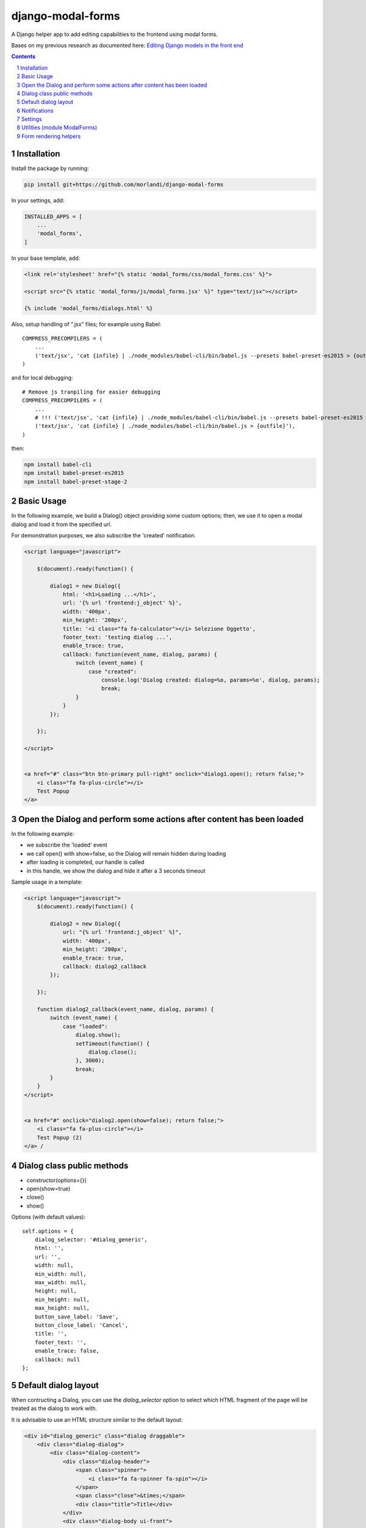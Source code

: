 
django-modal-forms
==================

A Django helper app to add editing capabilities to the frontend using modal forms.

Bases on my previous research as documented here: `Editing Django models in the front end <https://editing-django-models-in-the-frontend.readthedocs.io/en/latest/>`_

.. contents::

.. sectnum::


Installation
------------

Install the package by running:

.. code:: bash

    pip install git+https://github.com/morlandi/django-modal-forms

In your settings, add:

.. code:: python

    INSTALLED_APPS = [
        ...
        'modal_forms',
    ]


In your base template, add:

.. code:: html

    <link rel='stylesheet' href="{% static 'modal_forms/css/modal_forms.css' %}">

    <script src="{% static 'modal_forms/js/modal_forms.jsx' %}" type="text/jsx"></script>

    {% include 'modal_forms/dialogs.html' %}

Also, setup handling of ".jsx" files; for example using Babel::

    COMPRESS_PRECOMPILERS = (
        ...
        ('text/jsx', 'cat {infile} | ./node_modules/babel-cli/bin/babel.js --presets babel-preset-es2015 > {outfile}'),
    )

and for local debugging::

    # Remove js tranpiling for easier debugging
    COMPRESS_PRECOMPILERS = (
        ...
        # !!! ('text/jsx', 'cat {infile} | ./node_modules/babel-cli/bin/babel.js --presets babel-preset-es2015 > {outfile}'),
        ('text/jsx', 'cat {infile} | ./node_modules/babel-cli/bin/babel.js > {outfile}'),
    )

then:

.. code:: bash

    npm install babel-cli
    npm install babel-preset-es2015
    npm install babel-preset-stage-2


Basic Usage
-----------

In the following example, we build a Dialog() object providing some custom options;
then, we use it to open a modal dialog and load it from the specified url.

For demonstration purposes, we also subscribe the 'created' notification.

.. code:: html

    <script language="javascript">

        $(document).ready(function() {

            dialog1 = new Dialog({
                html: '<h1>Loading ...</h1>',
                url: '{% url 'frontend:j_object' %}',
                width: '400px',
                min_height: '200px',
                title: '<i class="fa fa-calculator"></i> Selezione Oggetto',
                footer_text: 'testing dialog ...',
                enable_trace: true,
                callback: function(event_name, dialog, params) {
                    switch (event_name) {
                        case "created":
                            console.log('Dialog created: dialog=%o, params=%o', dialog, params);
                            break;
                    }
                }
            });

        });

    </script>


    <a href="#" class="btn btn-primary pull-right" onclick="dialog1.open(); return false;">
        <i class="fa fa-plus-circle"></i>
        Test Popup
    </a>


Open the Dialog and perform some actions after content has been loaded
----------------------------------------------------------------------

In the following example:

- we subscribe the 'loaded' event
- we call open() with show=false, so the Dialog will remain hidden during loading
- after loading is completed, our handle is called
- in this handle, we show the dialog and hide it after a 3 seconds timeout

Sample usage in a template:

.. code:: html

    <script language="javascript">
        $(document).ready(function() {

            dialog2 = new Dialog({
                url: "{% url 'frontend:j_object' %}",
                width: '400px',
                min_height: '200px',
                enable_trace: true,
                callback: dialog2_callback
            });

        });

        function dialog2_callback(event_name, dialog, params) {
            switch (event_name) {
                case "loaded":
                    dialog.show();
                    setTimeout(function() {
                        dialog.close();
                    }, 3000);
                    break;
            }
        }
    </script>


    <a href="#" onclick="dialog2.open(show=false); return false;">
        <i class="fa fa-plus-circle"></i>
        Test Popup (2)
    </a> /


Dialog class public methods
---------------------------

- constructor(options={})
- open(show=true)
- close()
- show()

Options (with default values)::

    self.options = {
        dialog_selector: '#dialog_generic',
        html: '',
        url: '',
        width: null,
        min_width: null,
        max_width: null,
        height: null,
        min_height: null,
        max_height: null,
        button_save_label: 'Save',
        button_close_label: 'Cancel',
        title: '',
        footer_text: '',
        enable_trace: false,
        callback: null
    };


Default dialog layout
---------------------

When contructing a Dialog, you can use the `dialog_selector` option to select which
HTML fragment of the page will be treated as the dialog to work with.

It is advisable to use an HTML structure similar to the default layout:

.. code:: html

    <div id="dialog_generic" class="dialog draggable">
        <div class="dialog-dialog">
            <div class="dialog-content">
                <div class="dialog-header">
                    <span class="spinner">
                        <i class="fa fa-spinner fa-spin"></i>
                    </span>
                    <span class="close">&times;</span>
                    <div class="title">Title</div>
                </div>
                <div class="dialog-body ui-front">

                </div>
                <div class="dialog-footer">
                    <input type="submit" value="Close" class="btn btn-close" />
                    <input type="submit" value="Save" class="btn btn-save" />
                    <div class="text">footer</div>
                </div>
            </div>
        </div>
    </div>

Notes:

- ".draggable" make the Dialog draggable
- adding ".ui-front" to the ".dialog-box" element helps improving the behaviour of the dialog on a mobile client


Notifications
-------------

During it's lifetime, the Dialog will notify all interesting events to the caller,
provided he supplies a suitable callback in the contructor:

    self.options.callback(event_name, dialog, params)

Example:

.. code:: javascript

    dialog1 = new Dialog({
        ...
        callback: function(event_name, dialog, params) {
            console.log('event_name: %o, dialog: %o, params: %o', event_name, dialog, params);
        }
    });

Result::

    event_name: "created", dialog: Dialog {options: {…}, element: …}, params: {options: {…}}
    event_name: "initialized", dialog: Dialog {options: {…}, element: …}, params: {}
    event_name: "open", dialog: Dialog {options: {…}, element: …}, params: {}
    event_name: "shown", dialog: Dialog {options: {…}, element: …}, params: {}
    event_name: "loading", dialog: Dialog {options: {…}, element: …}, params: {url: "/admin_ex/popup/"}
    event_name: "loaded", dialog: Dialog {options: {…}, element: …}, params: {url: "/admin_ex/popup/"}
    event_name: "submitting", dialog: Dialog {options: {…}, element: …}, params: {method: "post", url: "/admin_ex/popup/", data: "text=&number=aaa"}
    event_name: "submitted", dialog: Dialog {options: {…}, element: …}, params: {method: "post", url: "/admin_ex/popup/", data: "text=111&number=111"}
    event_name: "closed", dialog: Dialog {options: {…}, element: …}, params: {}

You can also trace all events in the console setting the boolean flag `enable_trace`.


Event list:

============================  ================================
event_name                    params
============================  ================================
created                       options
closed
initialized
shown
loading                       url
loaded                        url
open
submitting                    method, url, data
submitted                     method, url, data
============================  ================================

Settings
--------

MODAL_FORMS_FORM_LAYOUT_FLAVOR
    Default: "bs4"


Utilities (module ModalForms)
-----------------------------

- display_server_error(errorDetails)
- redirect(url, show_layer=false)
- gotourl(url, show_layer=false)
- reload_page(show_layer=false)
- overlay_show(element)
- overlay_hide(element)
- hide_mouse_cursor()
- isEmptyObject(obj)
- lookup(array, prop, value)
- adjust_canvas_size(id)
- getCookie(name)
- confirmRemoteAction(url, options, afterDoneCallback, data=null)
- querystring_parse(qs, sep, eq, options)

Form rendering helpers
----------------------

`generic_form_inner.html`:

.. code:: html

    {% load i18n modal_forms_tags %}

    <style>
    .modal .grp-module {
        border: none;
        background-color: transparent;
    }
    </style>

    <div class="row">
        <div class="col-sm-12">
            <form action="{{ action }}" method="post" class="form" autocomplete="off">
                {% csrf_token %}
                {% render_form form %}
                <input type="hidden" name="object_id" value="{{ object.id|default:'' }}">
                <div class="form-submit-row">
                    <input type="submit" value="Save" />
                </div>
            </form>
        </div>
    </div>

As a convenience when editing a Django Model, we've added an hidden field "object_id";
in other occasions, this is useless (but also armless, as long as the form doesn't
contain a field called "object").

Template tags:

**render_form_field(field)** renders:

.. code:: html

    <div class="form-row {% if field.errors %}errors{% endif %} {{ field.html_name }}">
        <div>
            <div>
                <label {% if field.field.required %}class="required"{% endif %} for="{{ field.id_for_label }}">{{ field.label }}:</label>
            </div>
            <div>
                {{ field }}
                {% if field.help_text %}
                <p class="help">{{ field.help_text }}</p>
                {% endif %}
                {% if field.errors %}
                    <ul class="errorlist">
                        {% for error in field.errors %}
                            <li>{{ error }}</li>
                        {% endfor %}
                    </ul>
                {% endif %}
            </div>
        </div>
    </div>

**render_form(form)** renders:

.. code:: html

    {% load modal_forms_tags %}

    {% if form.non_field_errors %}
        <ul class="errorlist">
            {% for error in form.non_field_errors %}
                <li>{{ error }}</li>
            {% endfor %}
        </ul>
    {% endif %}

    {% for hidden_field in form.hidden_fields %}
        {% if hidden_field.errors %}
            <ul class="errorlist">
                {% for error in hidden_field.errors %}
                    <li>(Hidden field {{ hidden_field.name }}) {{ error }}</li>
                {% endfor %}
            </ul>
        {% endif %}
        {{ hidden_field }}
    {% endfor %}

    <fieldset class="module grp-module" style="Xwidth: 100%">
        {% for field in form.visible_fields %}
            {% render_form_field field %}
        {% endfor %}
    </fieldset>
